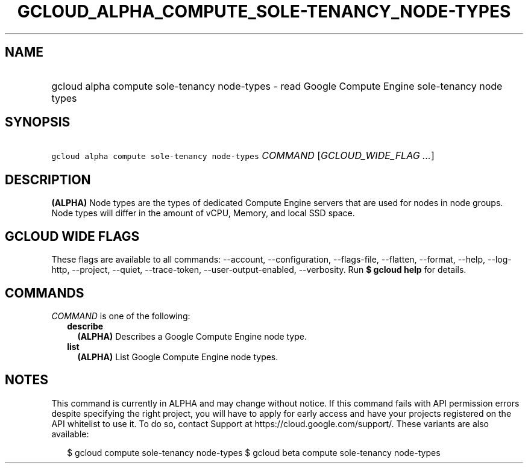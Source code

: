 
.TH "GCLOUD_ALPHA_COMPUTE_SOLE\-TENANCY_NODE\-TYPES" 1



.SH "NAME"
.HP
gcloud alpha compute sole\-tenancy node\-types \- read Google Compute Engine sole\-tenancy node types



.SH "SYNOPSIS"
.HP
\f5gcloud alpha compute sole\-tenancy node\-types\fR \fICOMMAND\fR [\fIGCLOUD_WIDE_FLAG\ ...\fR]



.SH "DESCRIPTION"

\fB(ALPHA)\fR Node types are the types of dedicated Compute Engine servers that
are used for nodes in node groups. Node types will differ in the amount of vCPU,
Memory, and local SSD space.



.SH "GCLOUD WIDE FLAGS"

These flags are available to all commands: \-\-account, \-\-configuration,
\-\-flags\-file, \-\-flatten, \-\-format, \-\-help, \-\-log\-http, \-\-project,
\-\-quiet, \-\-trace\-token, \-\-user\-output\-enabled, \-\-verbosity. Run \fB$
gcloud help\fR for details.



.SH "COMMANDS"

\f5\fICOMMAND\fR\fR is one of the following:

.RS 2m
.TP 2m
\fBdescribe\fR
\fB(ALPHA)\fR Describes a Google Compute Engine node type.

.TP 2m
\fBlist\fR
\fB(ALPHA)\fR List Google Compute Engine node types.


.RE
.sp

.SH "NOTES"

This command is currently in ALPHA and may change without notice. If this
command fails with API permission errors despite specifying the right project,
you will have to apply for early access and have your projects registered on the
API whitelist to use it. To do so, contact Support at
https://cloud.google.com/support/. These variants are also available:

.RS 2m
$ gcloud compute sole\-tenancy node\-types
$ gcloud beta compute sole\-tenancy node\-types
.RE

